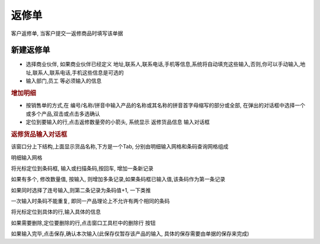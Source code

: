 返修单
-----------------------------

客户返修单, 当客户提交一返修商品时填写该单据

新建返修单
===================

* 选择商业伙伴, 如果商业伙伴已经定义 地址,联系人,联系电话,手机等信息,系统将自动填充这些输入,否则,你可以手动输入,地址,联系人,联系电话,手机这些信息是可选的
* 输入部门,员工 等必须输入的信息

.. rubric:: 增加明细

* 按销售单的方式,在 编号/名称/拼音中输入产品的名称或其名称的拼音首字母缩写的部分或全部, 在弹出的对话框中选择一个或多个产品,双击或点击多选确认
* 定位到要输入的行,点击返修数量旁的小箭头, 系统显示 返修货品信息 输入对话框

.. rubric:: 返修货品输入对话框

该窗口分上下结构,上面显示货品名称,下方是一个Tab, 分别由明细输入网格和条码查询网格组成

明细输入网格

将光标定位到条码框, 输入或扫描条码,按回车, 增加一条新记录

如果有多个, 修改数量值, 按输入, 则增加多条记录,如果条码框已输入值,该条码作为第一条记录

如果同时选择了连号输入,则第二条记录为条码值+1, 一下类推

一次输入时条码不能重复, 即同一产品理论上不允许有两个相同的条码


将光标定位到具体的行,输入具体的信息

如果需要删除,定位要删除的行,点击窗口工具栏中的删除行 按钮

如果输入完毕,点击保存,确认本次输入(此保存仅暂存该产品的输入, 具体的保存需要由单据的保存来完成)

